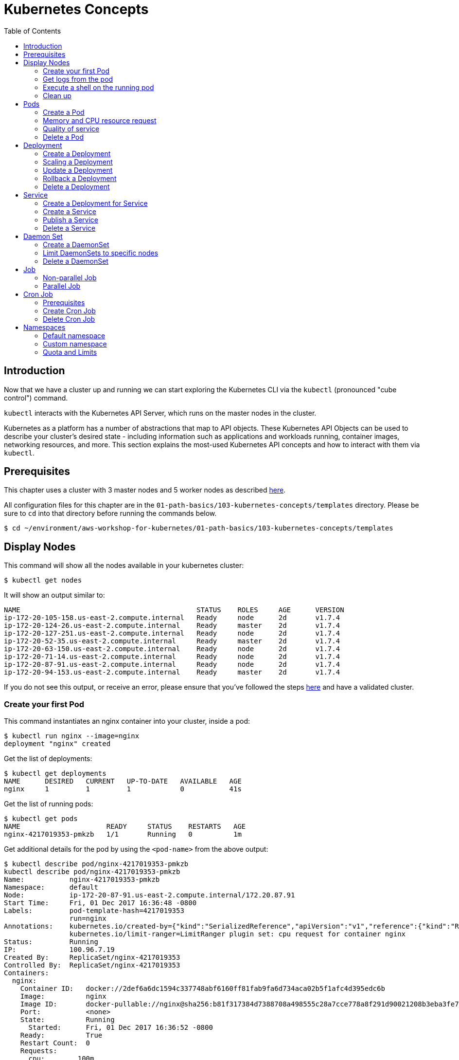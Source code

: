 = Kubernetes Concepts
:toc:
:icons:
:linkattrs:
:imagesdir: ../../resources/images

== Introduction

Now that we have a cluster up and running we can start exploring the Kubernetes CLI via the `kubectl` (pronounced "cube control") command.

`kubectl` interacts with the Kubernetes API Server, which runs on the master nodes in the cluster.

Kubernetes as a platform has a number of abstractions that map to API objects. These Kubernetes API Objects can be used to describe your cluster's desired state - including information such as applications and workloads running, container images, networking resources, and more. This section explains the most-used Kubernetes API concepts and how to interact with them via `kubectl`.

== Prerequisites

This chapter uses a cluster with 3 master nodes and 5 worker nodes as described link:../102-your-first-cluster#multi-master[here].

All configuration files for this chapter are in the `01-path-basics/103-kubernetes-concepts/templates` directory.
Please be sure to `cd` into that directory before running the commands below.

    $ cd ~/environment/aws-workshop-for-kubernetes/01-path-basics/103-kubernetes-concepts/templates

== Display Nodes

This command will show all the nodes available in your kubernetes cluster:

    $ kubectl get nodes

It will show an output similar to:

    NAME                                           STATUS    ROLES     AGE      VERSION
    ip-172-20-105-158.us-east-2.compute.internal   Ready     node      2d       v1.7.4
    ip-172-20-124-26.us-east-2.compute.internal    Ready     master    2d       v1.7.4
    ip-172-20-127-251.us-east-2.compute.internal   Ready     node      2d       v1.7.4
    ip-172-20-52-35.us-east-2.compute.internal     Ready     master    2d       v1.7.4
    ip-172-20-63-150.us-east-2.compute.internal    Ready     node      2d       v1.7.4
    ip-172-20-71-14.us-east-2.compute.internal     Ready     node      2d       v1.7.4
    ip-172-20-87-91.us-east-2.compute.internal     Ready     node      2d       v1.7.4
    ip-172-20-94-153.us-east-2.compute.internal    Ready     master    2d       v1.7.4

If you do not see this output, or receive an error, please ensure that you've followed the steps link:../102-your-first-cluster#multi-master[here] and have a validated cluster.

=== Create your first Pod

This command instantiates an nginx container into your cluster, inside a pod:

    $ kubectl run nginx --image=nginx
    deployment "nginx" created

Get the list of deployments:

    $ kubectl get deployments
    NAME      DESIRED   CURRENT   UP-TO-DATE   AVAILABLE   AGE
    nginx     1         1         1            0           41s

Get the list of running pods:

    $ kubectl get pods
    NAME                     READY     STATUS    RESTARTS   AGE
    nginx-4217019353-pmkzb   1/1       Running   0          1m

Get additional details for the pod by using the `<pod-name>` from the above output:

```
$ kubectl describe pod/nginx-4217019353-pmkzb
kubectl describe pod/nginx-4217019353-pmkzb
Name:           nginx-4217019353-pmkzb
Namespace:      default
Node:           ip-172-20-87-91.us-east-2.compute.internal/172.20.87.91
Start Time:     Fri, 01 Dec 2017 16:36:48 -0800
Labels:         pod-template-hash=4217019353
                run=nginx
Annotations:    kubernetes.io/created-by={"kind":"SerializedReference","apiVersion":"v1","reference":{"kind":"ReplicaSet","namespace":"default","name":"nginx-4217019353","uid":"e161abe9-d6f8-11e7-af8f-06c4465216f2","...
                kubernetes.io/limit-ranger=LimitRanger plugin set: cpu request for container nginx
Status:         Running
IP:             100.96.7.19
Created By:     ReplicaSet/nginx-4217019353
Controlled By:  ReplicaSet/nginx-4217019353
Containers:
  nginx:
    Container ID:   docker://2def6a6dc1594c337748abf6160ff81fab9fa6d734aca02b5f1afc4d395edc6b
    Image:          nginx
    Image ID:       docker-pullable://nginx@sha256:b81f317384d7388708a498555c28a7cce778a8f291d90021208b3eba3fe74887
    Port:           <none>
    State:          Running
      Started:      Fri, 01 Dec 2017 16:36:52 -0800
    Ready:          True
    Restart Count:  0
    Requests:
      cpu:        100m
    Environment:  <none>
    Mounts:
      /var/run/secrets/kubernetes.io/serviceaccount from default-token-cqht0 (ro)
Conditions:
  Type           Status
  Initialized    True
  Ready          True
  PodScheduled   True
Volumes:
  default-token-cqht0:
    Type:        Secret (a volume populated by a Secret)
    SecretName:  default-token-cqht0
    Optional:    false
QoS Class:       Burstable
Node-Selectors:  <none>
Tolerations:     node.alpha.kubernetes.io/notReady:NoExecute for 300s
                 node.alpha.kubernetes.io/unreachable:NoExecute for 300s
Events:
  Type    Reason                 Age   From                                                 Message
  ----    ------                 ----  ----                                                 -------
  Normal  Scheduled              46s   default-scheduler                                    Successfully assigned nginx-4217019353-pmkzb to ip-172-20-87-91.us-east-2.compute.internal
  Normal  SuccessfulMountVolume  46s   kubelet, ip-172-20-87-91.us-east-2.compute.internal  MountVolume.SetUp succeeded for volume "default-token-cqht0"
  Normal  Pulling                46s   kubelet, ip-172-20-87-91.us-east-2.compute.internal  pulling image "nginx"
  Normal  Pulled                 42s   kubelet, ip-172-20-87-91.us-east-2.compute.internal  Successfully pulled image "nginx"
  Normal  Created                42s   kubelet, ip-172-20-87-91.us-east-2.compute.internal  Created container
  Normal  Started                42s   kubelet, ip-172-20-87-91.us-east-2.compute.internal  Started container

```

By default, pods are created in a `default` namespace. In addition, a `kube-system` namespace is also reserved for Kubernetes system pods. A list of all the pods in `kube-system` namespace can be displayed as shown:

```
$ kubectl get pods --namespace kube-system
NAME                                                                  READY     STATUS    RESTARTS   AGE
dns-controller-3497129722-4pxd6                                       1/1       Running   0          28d
etcd-server-events-ip-172-20-124-26.us-east-2.compute.internal        1/1       Running   0          28d
etcd-server-events-ip-172-20-52-35.us-east-2.compute.internal         1/1       Running   0          28d
etcd-server-events-ip-172-20-94-153.us-east-2.compute.internal        1/1       Running   0          28d
etcd-server-ip-172-20-124-26.us-east-2.compute.internal               1/1       Running   0          28d
etcd-server-ip-172-20-52-35.us-east-2.compute.internal                1/1       Running   0          28d
etcd-server-ip-172-20-94-153.us-east-2.compute.internal               1/1       Running   0          28d
kube-apiserver-ip-172-20-124-26.us-east-2.compute.internal            1/1       Running   0          28d
kube-apiserver-ip-172-20-52-35.us-east-2.compute.internal             1/1       Running   0          28d
kube-apiserver-ip-172-20-94-153.us-east-2.compute.internal            1/1       Running   0          28d
kube-controller-manager-ip-172-20-124-26.us-east-2.compute.internal   1/1       Running   0          28d
kube-controller-manager-ip-172-20-52-35.us-east-2.compute.internal    1/1       Running   0          28d
kube-controller-manager-ip-172-20-94-153.us-east-2.compute.internal   1/1       Running   0          28d
kube-dns-1311260920-jgl0m                                             3/3       Running   0          28d
kube-dns-1311260920-tvpmp                                             3/3       Running   0          28d
kube-dns-autoscaler-1818915203-5kxrb                                  1/1       Running   0          28d
kube-proxy-ip-172-20-105-158.us-east-2.compute.internal               1/1       Running   0          28d
kube-proxy-ip-172-20-124-26.us-east-2.compute.internal                1/1       Running   0          28d
kube-proxy-ip-172-20-127-251.us-east-2.compute.internal               1/1       Running   0          28d
kube-proxy-ip-172-20-52-35.us-east-2.compute.internal                 1/1       Running   0          28d
kube-proxy-ip-172-20-63-150.us-east-2.compute.internal                1/1       Running   0          28d
kube-proxy-ip-172-20-71-14.us-east-2.compute.internal                 1/1       Running   0          28d
kube-proxy-ip-172-20-87-91.us-east-2.compute.internal                 1/1       Running   0          28d
kube-proxy-ip-172-20-94-153.us-east-2.compute.internal                1/1       Running   0          28d
kube-scheduler-ip-172-20-124-26.us-east-2.compute.internal            1/1       Running   0          28d
kube-scheduler-ip-172-20-52-35.us-east-2.compute.internal             1/1       Running   0          28d
kube-scheduler-ip-172-20-94-153.us-east-2.compute.internal            1/1       Running   0          28d
tiller-deploy-1114875906-k2pj2                                        1/1       Running   0          28d
```
Again, the exact output may vary but your results should look similar to these.

=== Get logs from the pod

Logs from the pod can be obtained (a fresh nginx does not have logs - check again later once you have accessed the service):

    $ kubectl logs <pod-name> --namespace <namespace-name>

=== Execute a shell on the running pod

This command will open a TTY to a shell in your pod:

    $ kubectl get pods
    $ kubectl exec <pod-name> -it /bin/bash

This opens a bash shell and allows you to look around the filesystem of the container.

=== Clean up

Delete all the Kubernetes resources created so far:

    $ kubectl delete deployment/nginx


In the next sections, we will go into more detail about Pods, Deployments, and other commonly used Kubernetes objects.

== Pods

A Pod is the smallest deployable unit that can be created, scheduled, and managed. It’s a logical collection of containers that belong to an application. Pods are created in a namespace. All containers in a pod share the namespace, volumes and networking stack. This allows containers in the pod to "`find`" each other and communicate using `localhost`.

=== Create a Pod

Each resource in Kubernetes can be defined using a configuration file. For example, an NGINX pod can be defined with configuration file shown in below:

	  $ cat pod.yaml
	  apiVersion: v1
	  kind: Pod
	  metadata:
	    name: nginx-pod
	    labels:
	      name: nginx-pod
	  spec:
	    containers:
	    - name: nginx
	      image: nginx:latest
	      ports:
	      - containerPort: 80

Create the pod as shown below:

	$ kubectl apply -f pod.yaml
	pod "nginx-pod" created

Get the list of pod:

	$ kubectl get pods
	NAME        READY     STATUS    RESTARTS   AGE
	nginx-pod   1/1       Running   0          22s

Verify that the pod came up fine (ensure nothing else is running on port 8080):

	$ kubectl -n default port-forward $(kubectl -n default get pod -l name=nginx-pod -o jsonpath='{.items[0].metadata.name}') 8080:80

In your Cloud9 IDE, click **Preview** and **Preview Running Application**. This opens up a preview tab and shows the NGINX main page:

image::nginx-pod-default-page.png[]

If the containers in the pod generate logs, then they can be seen using the command shown:

	$ kubectl logs nginx-pod
	127.0.0.1 - - [03/Nov/2017:17:33:30 +0000] "GET / HTTP/1.1" 200 612 "-" "Mozilla/5.0 (Macintosh; Intel Mac OS X 10_12_6) AppleWebKit/537.36 (KHTML, like Gecko) Chrome/61.0.3163.100 Safari/537.36" "-"
	127.0.0.1 - - [03/Nov/2017:17:33:32 +0000] "GET /favicon.ico HTTP/1.1" 404 571 "http://localhost:8080/" "Mozilla/5.0 (Macintosh; Intel Mac OS X 10_12_6) AppleWebKit/537.36 (KHTML, like Gecko) Chrome/61.0.3163.100 Safari/537.36" "-"
	2017/11/03 17:33:32 [error] 5#5: *2 open() "/usr/share/nginx/html/favicon.ico" failed (2: No such file or directory), client: 127.0.0.1, server: localhost, request: "GET /favicon.ico HTTP/1.1", host: "localhost:8080", referrer: "http://localhost:8080/"

=== Memory and CPU resource request

A Container in a Pod can be assigned memory and CPU _request_ and _limit_. Request is the minimum amount of memory/CPU that Kubernetes will give to the container. Limit is the maximum amount of memory/CPU that a container will be allowed to use. The memory/CPU request/limit for the Pod is the sum of the memory/CPU requests/limits for all the Containers in the Pod. Request defaults to limit if not specified. Default value of the limit is the node capacity.

A Pod can be scheduled on a node if the Pod's memory and CPU request can be met. Memory and CPU limits are not taken into consideration for scheduling.

Pod can continue to operate on the node if Containers in the Pod does not exceed the memory request. If Containers in the Pod exceeds the memory request then they become target of eviction whenever the node runs out of memory. If Containers in the Pod exceeds the memory limit then they are terminated. If the Pod can be restarted, then kubelet will restart it, just like any other type of runtime failure. A Container might or might not be allowed to exceed its CPU limit for extended periods of time. However, it will not be killed for excessive usage.

Memory and CPU request/limit can be specified using the following:

[options="header", width="75%", cols="1,3"]
|====
| Type | Field
| Memory request | `spec.containers[].resources.requests.memory`
| Memory limit | `spec.containers[].resources.limits.memory`
| CPU request | `spec.containers[].resources.requests.cpu`
| CPU limit | `spec.containers[].resources.limits.cpu`
|====

Memory resources are requested in bytes. You can specify them in integer or decimals with one of the suffixes `E`, `P`, `T`, `G`, `M`, `K`. It can also be expressed with power-of-two equivalents `Ei`, `Pi`, `Ti`, `Gi`, `Mi`, `Ki`.

CPU can be requested in _cpu units_. 1 cpu unit is equivalent 1 AWS vCPU. It can also be requested in fractional units, such as 0.5 or in _millicpu_ such as 500m.

===== Default memory and CPU

By default, a container in a pod is allocated no memory request/limit and 100m CPU request and no limit. This can be verified using the previously started pod:

	$ kubectl get pod/nginx-pod -o jsonpath={.spec.containers[].resources}
	map[requests:map[cpu:100m]]

===== Assign memory and CPU

Let's assign a memory request and limit to a Pod using the configuration file shown:

	$ cat pod-resources.yaml
	apiVersion: v1
	kind: Pod
	metadata:
	  name: nginx-pod2
	  labels:
	    name: nginx-pod
	spec:
	  containers:
	  - name: nginx
	    image: nginx:latest
	    resources:
	      limits:
	        memory: "200Mi"
	        cpu: 2
	      requests:
	        memory: "100Mi"
	        cpu: 1
	    ports:
	    - containerPort: 80

The only change in this configuration file is the addition of `spec.containers[].resources` section. The limits are specified in the `limits` section and the requests are specified in the `requests` section.

Create the pod:

	$ kubectl apply -f pod-resources.yaml
	pod "nginx-pod2" created

Get more details about the requests and limits:

	$ kubectl get pod/nginx-pod2 -o jsonpath={.spec.containers[].resources}
	map[limits:map[memory:200Mi cpu:2] requests:map[cpu:1 memory:100Mi]]

NGINX container requires fairly low memory and CPU. And so these request and limit numbers would work well, and the pod is started correctly. Now, let's try to start a WildFly pod using similar numbers. The configuration file for the same is shown:

	$ cat pod-resources1.yaml
	apiVersion: v1
	kind: Pod
	metadata:
	  name: wildfly-pod
	  labels:
	    name: wildfly-pod
	spec:
	  containers:
	  - name: wildfly
	    image: jboss/wildfly:11.0.0.Final
	    resources:
	      limits:
	        memory: "200Mi"
	        cpu: 2
	      requests:
	        memory: "100Mi"
	        cpu: 1
	    ports:
	    - containerPort: 8080

The max amount of memory allocated for the WildFly container in this pod is restricted to 200MB. Let's create this Pod:

	$ kubectl apply -f pod-resources1.yaml
	pod "wildfly-pod" created

Watch the status of the Pod:

	$ kubectl get pods -w
	NAME          READY     STATUS              RESTARTS   AGE
	wildfly-pod   0/1       ContainerCreating   0          5s
	wildfly-pod   1/1       Running   0         26s
	wildfly-pod   0/1       OOMKilled   0         29s
	wildfly-pod   1/1       Running   1         31s
	wildfly-pod   0/1       OOMKilled   1         34s
	wildfly-pod   0/1       CrashLoopBackOff   1         45s
	wildfly-pod   1/1       Running   2         46s
	wildfly-pod   0/1       OOMKilled   2         49s
	wildfly-pod   0/1       CrashLoopBackOff   2         1m
	wildfly-pod   1/1       Running   3         1m
	wildfly-pod   0/1       OOMKilled   3         1m

`OOMKilled` shows that the container was terminated because it ran out of memory.

In `pod-resources2.yaml`, confirm that the value of `spec.containers[].resources.limits.memory` is `300Mi`. Delete the existing Pod, and create a new one:

	$ kubectl delete -f pod-resources1.yaml
	pod "wildfly-pod" deleted
	$ kubectl apply -f pod-resources2.yaml
	pod "wildfly-pod" created
	$ kubectl get -w pod/wildfly-pod
	NAME          READY     STATUS              RESTARTS   AGE
	wildfly-pod   0/1       ContainerCreating   0          3s
	wildfly-pod   1/1       Running   0         25s

Now, the Pod successfully starts.

Get more details about the resources allocated to the Pod:

	$ kubectl get pod/wildfly-pod -o jsonpath={.spec.containers[].resources}
	map[limits:map[cpu:2 memory:300Mi] requests:map[cpu:1 memory:100Mi]]

=== Quality of service

Kubernetes opportunistically scavenge the difference between request and limit if they are not used by the Containers. This allows Kubernetes to oversubscribe nodes, which increases utilization, while at the same time maintaining resource guarantees for the containers that need guarantees.

Kubernetes assigns one of the QoS classes to the Pod:

. `Guaranteed`
. `Burstable`
. `BestEffort`

QoS class is used by Kubernetes for scheduling and evicting Pods.

When every Container in a Pod is given a memory and CPU limit, and optionally non-zero request, and they exactly match, then a Pod is scheduled with `Guaranteed` QoS. This is the highest priority.

A Pod is given `Burstable` QoS class if the Pod does not meet the `Guaranteed` QoS and at least one Container has a memory or CPU request. This is intermediate priority.

When no memory and CPU request or limit is assigned to any Container in the Pod, then a Pod is scheduled with `BestEffort` QoS. This the lowest and the default priority.

Pods that need to stay up can request `Guaranteed` QoS. Pods with less stringent requirement can use a weaker or no QoS.

==== Guaranteed

Here is an example of Pod with `Guaranteed` QoS:

	$ cat pod-guaranteed.yaml
	apiVersion: v1
	kind: Pod
	metadata:
	  name: nginx-pod-guaranteed
	  labels:
	    name: nginx-pod
	spec:
	  containers:
	  - name: nginx
	    image: nginx:latest
	    resources:
	      limits:
	        memory: "200Mi"
	        cpu: 1
	    ports:
	    - containerPort: 80

Note that no request values are specified here, and will default to limit.

Create this Pod:

	$ kubectl apply -f pod-guaranteed.yaml
	pod "nginx-pod-guaranteed" created

Check the resources:

	$ kubectl get pod/nginx-pod-guaranteed -o jsonpath={.spec.containers[].resources}
	map[limits:map[cpu:1 memory:200Mi] requests:map[cpu:1 memory:200Mi]]

Check the QoS:

	$ kubectl get pod/nginx-pod-guaranteed -o jsonpath={.status.qosClass}
	Guaranteed

Another Pod with explicit value for limit and request is shown:

	$ cat pod-guaranteed2.yaml
	apiVersion: v1
	kind: Pod
	metadata:
	  name: nginx-pod-guaranteed2
	  labels:
	    name: nginx-pod
	spec:
	  containers:
	  - name: nginx
	    image: nginx:latest
	    resources:
	      limits:
	        memory: "200Mi"
	        cpu: 1
	      requests:
	        memory: "200Mi"
	        cpu: 1
	    ports:
	    - containerPort: 80

Create this Pod:

	$ kubectl apply -f pod-guaranteed2.yaml
	pod "nginx-pod-guaranteed2" created

Check the resources:

	$ kubectl get pod/nginx-pod-guaranteed2 -o jsonpath={.spec.containers[].resources}
	map[limits:map[cpu:1 memory:200Mi] requests:map[cpu:1 memory:200Mi]]

Check the QoS:

	$ kubectl get pod/nginx-pod-guaranteed2 -o jsonpath={.status.qosClass}
	Guaranteed

==== Burstable

Here is an example of Pod with `Burstable` QoS:

	$ cat pod-burstable.yaml
	apiVersion: v1
	kind: Pod
	metadata:
	  name: nginx-pod-burstable
	  labels:
	    name: nginx-pod
	spec:
	  containers:
	  - name: nginx
	    image: nginx:latest
	    resources:
	      limits:
	        memory: "200Mi"
	        cpu: 1
	      requests:
	        memory: "100Mi"
	        cpu: 1
	    ports:
	    - containerPort: 80

Note that both request and limit values are specified here.

Create this Pod:

	$ kubectl apply -f pod-burstable.yaml
	pod "nginx-pod-burstable" created

Check the resources:

	$ kubectl get pod/nginx-pod-burstable -o jsonpath={.spec.containers[].resources}
	map[limits:map[cpu:1 memory:200Mi] requests:map[cpu:1 memory:100Mi]]

Check the QoS:

	$ kubectl get pod/nginx-pod-burstable -o jsonpath={.status.qosClass}
	Burstable

==== BestEffort

Check the resources:

	$ kubectl get pod/nginx-pod -o jsonpath={.spec.containers[].resources}
	map[requests:map[cpu:100m]]

Check the QoS:

	$ kubectl get pod/nginx-pod -o jsonpath={.status.qosClass}
	Burstable

This should be `BestEffort` and filed as https://github.com/kubernetes/kubernetes/issues/55278[kubernetes#55278].

=== Delete a Pod

Get all the Pods that are running:

	$ kubectl get pods
	NAME                    READY     STATUS    RESTARTS   AGE
	nginx-pod               1/1       Running   0          6m
	nginx-pod-burstable     1/1       Running   0          9m
	nginx-pod-guaranteed    1/1       Running   0          23m
	nginx-pod-guaranteed2   1/1       Running   0          12m
	nginx-pod2              1/1       Running   0          6m
	wildfly-pod             1/1       Running   0          6m

Delete the Pods as shown below:

	$ kubectl delete $(kubectl get pods -o=name)
	pod "nginx-pod" deleted
	pod "nginx-pod-burstable" deleted
	pod "nginx-pod-guaranteed" deleted
	pod "nginx-pod-guaranteed2" deleted
	pod "nginx-pod2" deleted
	pod "wildfly-pod" deleted

== Deployment

A "`desired state`", such as 4 replicas of a pod, can be described in a Deployment object. The Deployment controller in Kubernetes cluster then ensures the desired and the actual state are matching. Deployment ensures the recreation of a pod when the worker node fails or reboots. If a pod dies, then a new pod is started to ensure the desired vs actual matches. It also allows both up- and down-scaling the number of replicas. This is achieved using ReplicaSet. The Deployment manages the ReplicaSets and provides updates to those pods.

=== Create a Deployment

The folowing example will create a Deployment with 3 replicas of NGINX base image. Let's begin with the template:

  $ cat deployment.yaml
	apiVersion: apps/v1
	kind: Deployment # kubernetes object type
	metadata:
	  name: nginx-deployment # deployment name
	spec:
	  replicas: 3 # number of replicas
	  selector:
	    matchLabels:
	      app: nginx
	  template:
	    metadata:
	      labels:
	        app: nginx # pod labels
	    spec:
	      containers:
	      - name: nginx # container name
	        image: nginx:1.12.1 # nginx image
	        imagePullPolicy: IfNotPresent # if exists, will not pull new image
	        ports: # container and host port assignments
	        - containerPort: 80
	        - containerPort: 443

This deployment will create 3 instances of NGINX image.

Run the following command to create Deployment:

	$ kubectl create -f deployment.yaml --record
	deployment "nginx-deployment" created

The `--record` flag will track changes made through each revision.

To monitor deployment rollout status:

	$ kubectl rollout status deployment/nginx-deployment
	deployment "nginx-deployment" successfully rolled out

A Deployment creates a ReplicaSet to manage the number of replicas. Let's take a look at existing deployments and replica set.

Get the deployments:

	$ kubectl get deployments
	NAME               DESIRED   CURRENT   UP-TO-DATE   AVAILABLE   AGE
	nginx-deployment   3         3         3            3           25s

Get the replica set for the deployment:

	$ kubectl get replicaset
	NAME                          DESIRED   CURRENT   READY     AGE
	nginx-deployment-3441592026   3         3         3         1m

Get the list of running pods:

	$ kubectl get pods
	NAME                                READY     STATUS    RESTARTS   AGE
	nginx-deployment-3441592026-ddpf0   1/1       Running   0          2m
	nginx-deployment-3441592026-kkp8h   1/1       Running   0          2m
	nginx-deployment-3441592026-lx304   1/1       Running   0          2m

=== Scaling a Deployment

Number of replicas for a Deployment can be scaled using the following command:

	$ kubectl scale --replicas=5 deployment/nginx-deployment
	deployment "nginx-deployment" scaled

Verify the deployment:

	$ kubectl get deployments
	NAME               DESIRED   CURRENT   UP-TO-DATE   AVAILABLE   AGE
	nginx-deployment   5         5         5            5           2m

Verify the pods in the deployment:

	$ kubectl get pods
	NAME                                READY     STATUS    RESTARTS   AGE
	nginx-deployment-3441592026-36957   1/1       Running   0          44s
	nginx-deployment-3441592026-8wch5   1/1       Running   0          44s
	nginx-deployment-3441592026-ddpf0   1/1       Running   0          3m
	nginx-deployment-3441592026-kkp8h   1/1       Running   0          3m
	nginx-deployment-3441592026-lx304   1/1       Running   0          3m

=== Update a Deployment

A more general update to Deployment can be made by making edits to the pod spec. In this example, let's change to the latest nginx image.

First, type the following to open up a text editor:

	$ kubectl edit deployment/nginx-deployment

Next, change the image from `nginx:1.12.1` to `nginx:latest`.

This should perform a rolling update of the deployment. To track the deployment details such as revision, image version, and ports - type in the following:

```
$ kubectl describe deployments
Name:                   nginx-deployment
Namespace:              default
CreationTimestamp:      Mon, 23 Oct 2017 09:14:36 -0400
Labels:                 app=nginx
Annotations:            deployment.kubernetes.io/revision=2
                        kubernetes.io/change-cause=kubectl edit deployment/nginx-deployment
Selector:               app=nginx
Replicas:               5 desired | 5 updated | 5 total | 5 available | 0 unavailable
StrategyType:           RollingUpdate
MinReadySeconds:        0
RollingUpdateStrategy:  1 max unavailable, 1 max surge
Pod Template:
  Labels:  app=nginx
  Containers:
   nginx:
    Image:        nginx:latest
    Ports:        80/TCP, 443/TCP
    Environment:  <none>
    Mounts:       <none>
  Volumes:        <none>
Conditions:
  Type           Status  Reason
  ----           ------  ------
  Available      True    MinimumReplicasAvailable
OldReplicaSets:  <none>
NewReplicaSet:   nginx-deployment-886641336 (5/5 replicas created)
Events:
  Type    Reason             Age                From                   Message
  ----    ------             ----               ----                   -------
  Normal  ScalingReplicaSet  4m                 deployment-controller  Scaled up replica set nginx-deployment-3441592026 to 3
  Normal  ScalingReplicaSet  1m                 deployment-controller  Scaled up replica set nginx-deployment-3441592026 to 5
  Normal  ScalingReplicaSet  32s                deployment-controller  Scaled up replica set nginx-deployment-886641336 to 1
  Normal  ScalingReplicaSet  32s                deployment-controller  Scaled down replica set nginx-deployment-3441592026 to 4
  Normal  ScalingReplicaSet  32s                deployment-controller  Scaled up replica set nginx-deployment-886641336 to 2
  Normal  ScalingReplicaSet  29s                deployment-controller  Scaled down replica set nginx-deployment-3441592026 to 3
  Normal  ScalingReplicaSet  29s                deployment-controller  Scaled up replica set nginx-deployment-886641336 to 3
  Normal  ScalingReplicaSet  28s                deployment-controller  Scaled down replica set nginx-deployment-3441592026 to 2
  Normal  ScalingReplicaSet  28s                deployment-controller  Scaled up replica set nginx-deployment-886641336 to 4
  Normal  ScalingReplicaSet  25s (x3 over 26s)  deployment-controller  (combined from similar events): Scaled down replica set nginx-deployment-3441592026 to 0
```

=== Rollback a Deployment

To rollback to a previous version, first check the revision history:

	$ kubectl rollout history deployment/nginx-deployment
	deployments "nginx-deployment"
	REVISION  CHANGE-CAUSE
	1         kubectl scale deployment/nginx-deployment --replicas=5
	2         kubectl edit deployment/nginx-deployment

If you only want to rollback to the previous revision, enter the following command:

	$ kubectl rollout undo deployment/nginx-deployment
	deployment "nginx-deployment" rolled back

In our case, the deployment will rollback to use the `nginx:1.12.1` image. Check the image name:

	$ kubectl describe deployments | grep Image
    Image:        nginx:1.12.1

If rolling back to a specific revision then enter:

	$ kubectl rollout undo deployment/nginx-deployment --to-revision=<version>

=== Delete a Deployment

Run the following command to delete the Deployment:

	$ kubectl delete -f deployment.yaml
	deployment "nginx-deployment" deleted

== Service

A pod is ephemeral. Each pod is assigned a unique IP address. If a pod that belongs to a replication controller dies, then it is recreated and may be given a different IP address. Further, additional pods may be created using Deployment or Replica Set. This makes it difficult for an application server, such as WildFly, to access a database, such as MySQL, using its IP address.

A Service is an abstraction that defines a logical set of pods and a policy by which to access them. The IP address assigned to a service does not change over time, and thus can be relied upon by other pods. Typically, the pods belonging to a service are defined by a label selector. This is similar mechanism to how pods belong to a replica set.

This abstraction of selecting pods using labels enables a loose coupling. The number of pods in the deployment may scale up or down but the application server can continue to access the database using the service.

A Kubernetes service defines a logical set of pods and enables them to be accessed through microservices.

=== Create a Deployment for Service

Pods belong to a service by using a loosely-coupled model where labels are attached to a pod and a service picks the pods by using those labels.

Let's create a Deployment first that will create 3 replicas of a pod:

  $ cat echo-deployment.yaml
	apiVersion: apps/v1
	kind: Deployment
	metadata:
	  name: echo-deployment
	spec:
	  replicas: 3
	  selector:
	    matchLabels:
	      app: echo-pod
	  template:
	    metadata:
	      labels:
	        app: echo-pod
	    spec:
	      containers:
	      - name: echoheaders
	        image: k8s.gcr.io/echoserver:1.10
	        imagePullPolicy: IfNotPresent
	        ports:
	        - containerPort: 8080


This example creates an echo app that responds with HTTP headers from an Elastic Load Balancer.

Type the following to create the deployment:

	$ kubectl create -f echo-deployment.yaml --record

Use the `kubectl describe deployment` command to confirm `echo-app` has been deployed:

```
$ kubectl describe deployment
Name:                   echo-deployment
Namespace:              default
CreationTimestamp:      Mon, 23 Oct 2017 10:07:47 -0400
Labels:                 app=echo-pod
Annotations:            deployment.kubernetes.io/revision=1
                        kubernetes.io/change-cause=kubectl create --filename=templates/echo-deployment.yaml --record=true
Selector:               app=echo-pod
Replicas:               3 desired | 3 updated | 3 total | 3 available | 0 unavailable
StrategyType:           RollingUpdate
MinReadySeconds:        0
RollingUpdateStrategy:  1 max unavailable, 1 max surge
Pod Template:
  Labels:  app=echo-pod
  Containers:
   echoheaders:
    Image:        k8s.gcr.io/echoserver:1.10
    Port:         8080/TCP
    Environment:  <none>
    Mounts:       <none>
  Volumes:        <none>
Conditions:
  Type           Status  Reason
  ----           ------  ------
  Available      True    MinimumReplicasAvailable
OldReplicaSets:  <none>
NewReplicaSet:   echo-deployment-3396249933 (3/3 replicas created)
Events:
  Type    Reason             Age   From                   Message
  ----    ------             ----  ----                   -------
  Normal  ScalingReplicaSet  10s   deployment-controller  Scaled up replica set echo-deployment-3396249933 to 3
```

Get the list of pods:

```
$ kubectl get pods
NAME                               READY     STATUS    RESTARTS   AGE
echo-deployment-3396249933-8slzp   1/1       Running   0          1m
echo-deployment-3396249933-bjwqj   1/1       Running   0          1m
echo-deployment-3396249933-r05nr   1/1       Running   0          1m
```

Check the label for a pod:

```
$ kubectl describe pods/echo-deployment-3396249933-8slzp | grep Label
Labels:         app=echo-pod
```

Each pod in this deployment has `app=echo-pod` label attached to it.

=== Create a Service

In the following example, we create a service `echo-service`:

	$ cat service.yaml
	apiVersion: v1
	kind: Service
	metadata:
	  name: echo-service
	spec:
	  selector:
	    app: echo-pod
	  ports:
	  - name: http
	    protocol: TCP
	    port: 80
	    targetPort: 8080
	  type: LoadBalancer

The set of pods targeted by the service are determined by the label `app: echo-pod` attached to them. It also defines an inbound port 80 to the target port of 8080 on the container.

Kubernetes supports both TCP and UDP protocols.

=== Publish a Service

A service can be published to an external IP using the `type` attribute. This attribute can take one of the following values:

. `ClusterIP`: Service exposed on an IP address inside the cluster. This is the default behavior.
. `NodePort`: Service exposed on each Node's IP address at a defined port.
. `LoadBalancer`: If deployed in the cloud, exposed externally using a cloud-specific load balancer.
. `ExternalName`: Service is attached to the `externalName` field. It is mapped to a CNAME with the value.

Let's publish the service load balancer and expose your services, add a `type` field of `LoadBalancer`.

This template will expose `echo-app` service on an Elastic Load Balancer (ELB):

	$ cat service.yaml
	apiVersion: v1
	kind: Service
	metadata:
	  name: echo-service
	spec:
	  selector:
	    app: echo-pod
	  ports:
	  - name: http
	    protocol: TCP
	    port: 80
	    targetPort: 8080
	  type: LoadBalancer

Run the following command to create the service:

	$ kubectl create -f service.yaml --record

Get more details about the service:

```
$ kubectl get service
NAME           TYPE           CLUSTER-IP       EXTERNAL-IP        PORT(S)        AGE
echo-service   LoadBalancer   100.66.161.199   ad0b47976b7fe...   80:30125/TCP   40s
kubernetes     ClusterIP      100.64.0.1       <none>             443/TCP        1h
$ kubectl describe service echo-service
Name:                     echo-service
Namespace:                default
Labels:                   <none>
Annotations:              kubernetes.io/change-cause=kubectl create --filename=templates/service.yaml --record=true
Selector:                 app=echo-pod
Type:                     LoadBalancer
IP:                       100.66.161.199
LoadBalancer Ingress:     ad0b47976b7fe11e7a8870e55a29a6a9-1770422890.us-east-1.elb.amazonaws.com
Port:                     http  80/TCP
TargetPort:               8080/TCP
NodePort:                 http  30125/TCP
Endpoints:                100.96.3.8:8080,100.96.4.9:8080,100.96.5.9:8080
Session Affinity:         None
External Traffic Policy:  Cluster
Events:
  Type    Reason                Age   From                Message
  ----    ------                ----  ----                -------
  Normal  CreatingLoadBalancer  58s   service-controller  Creating load balancer
  Normal  CreatedLoadBalancer   56s   service-controller  Created load balancer
```

The output shows `LoadBalancer Ingress` as the addres of an Elastic Load Balancer (ELB). It takes about 2-3 minutes for the ELB to be provisioned and be available. Wait for a couple of minutes, and then access the service:

```
$ curl http://ad0b47976b7fe11e7a8870e55a29a6a9-1770422890.us-east-1.elb.amazonaws.com
CLIENT VALUES:
client_address=172.20.45.253
command=GET
real path=/
query=nil
request_version=1.1
request_uri=http://ad0b47976b7fe11e7a8870e55a29a6a9-1770422890.us-east-1.elb.amazonaws.com:8080/

SERVER VALUES:
server_version=nginx: 1.10.0 - lua: 10001

HEADERS RECEIVED:
accept=*/*
host=ad0b47976b7fe11e7a8870e55a29a6a9-1770422890.us-east-1.elb.amazonaws.com
user-agent=curl/7.51.0
BODY:
-no body in request-
```

Note the `client_address` value shown in the output. This is the IP address of the pod serving the request. Multiple invocations of this command will show different values for this attribute.

Now, the number of pods in the deployment can be scaled up and down. Or the pods may terminate and restart on a different host. But the service will still be able to target those pods because of the labels attached to the pod and used by the service.

=== Delete a Service

Run the following command to delete the Service:

    $ kubectl delete -f service.yaml

The backend Deployment needs to be explicitly deleted as well:

    $ kubectl delete -f echo-deployment.yaml

== Daemon Set

Daemon Set ensure that a copy of the pod runs on a selected set of nodes. By default, all nodes in the cluster are selected. A selection critieria may be specified to select a limited number of nodes.

As new nodes are added to the cluster, pods are started on them. As nodes are removed, pods are removed through garbage collection.

=== Create a DaemonSet

The folowing is an example DaemonSet that runs a Prometheus container. Let's begin with the template:

	$ cat daemonset.yaml
	apiVersion: extensions/v1beta1
	kind: DaemonSet
	metadata:
	  name: prometheus-daemonset
	spec:
	  selector:
	    matchLabels:
	      tier: monitoring
	      name: prometheus-exporter
	  template:
	    metadata:
	      labels:
	        tier: monitoring
	        name: prometheus-exporter
	    spec:
	      containers:
	      - name: prometheus
	        image: prom/node-exporter
	        ports:
	        - containerPort: 80

Run the following command to create the ReplicaSet and pods:

	$ kubectl create -f daemonset.yaml --record

The `--record` flag will track changes made through each revision.

Get basic details about the DaemonSet:

	$ kubectl get daemonsets/prometheus-daemonset
	NAME                   DESIRED   CURRENT   READY     UP-TO-DATE   AVAILABLE   NODE SELECTOR   AGE
	prometheus-daemonset   5         5         5         5            5           <none>          7s

Get more details about the DaemonSet:

```
$ kubectl describe daemonset/prometheus-daemonset
Name:           prometheus-daemonset
Selector:       name=prometheus-exporter,tier=monitoring
Node-Selector:  <none>
Labels:         name=prometheus-exporter
                tier=monitoring
Annotations:    kubernetes.io/change-cause=kubectl create --filename=templates/daemonset.yaml --record=true
Desired Number of Nodes Scheduled: 5
Current Number of Nodes Scheduled: 5
Number of Nodes Scheduled with Up-to-date Pods: 5
Number of Nodes Scheduled with Available Pods: 5
Number of Nodes Misscheduled: 0
Pods Status:  5 Running / 0 Waiting / 0 Succeeded / 0 Failed
Pod Template:
  Labels:  name=prometheus-exporter
           tier=monitoring
  Containers:
   prometheus:
    Image:        prom/node-exporter
    Port:         80/TCP
    Environment:  <none>
    Mounts:       <none>
  Volumes:        <none>
Events:
  Type    Reason            Age   From        Message
  ----    ------            ----  ----        -------
  Normal  SuccessfulCreate  28s   daemon-set  Created pod: prometheus-daemonset-pzfl8
  Normal  SuccessfulCreate  28s   daemon-set  Created pod: prometheus-daemonset-sjcgh
  Normal  SuccessfulCreate  28s   daemon-set  Created pod: prometheus-daemonset-ctrg4
  Normal  SuccessfulCreate  28s   daemon-set  Created pod: prometheus-daemonset-rxg79
  Normal  SuccessfulCreate  28s   daemon-set  Created pod: prometheus-daemonset-cnbkh
```

Get pods in the DaemonSet:

```
$ kubectl get pods -lname=prometheus-exporter
NAME                         READY     STATUS    RESTARTS   AGE
prometheus-daemonset-cnbkh   1/1       Running   0          57s
prometheus-daemonset-ctrg4   1/1       Running   0          57s
prometheus-daemonset-pzfl8   1/1       Running   0          57s
prometheus-daemonset-rxg79   1/1       Running   0          57s
prometheus-daemonset-sjcgh   1/1       Running   0          57s
```

=== Limit DaemonSets to specific nodes

Verify that the Prometheus pod was successfully deployed to the cluster nodes:

	$ kubectl get pods -o wide
	NAME                         READY     STATUS    RESTARTS   AGE       IP            NODE
	prometheus-daemonset-sjcgh   1/1       Running   0          1m        100.96.7.10   ip-172-20-52-200.ec2.internal
	prometheus-daemonset-cnbkh   1/1       Running   0          1m        100.96.3.10   ip-172-20-57-5.ec2.internal
	prometheus-daemonset-ctrg4   1/1       Running   0          1m        100.96.6.10   ip-172-20-64-152.ec2.internal
	prometheus-daemonset-pzfl8   1/1       Running   0          1m        100.96.5.10   ip-172-20-125-181.ec2.internal
	prometheus-daemonset-rxg79   1/1       Running   0          1m        100.96.4.9    ip-172-20-107-81.ec2.internal

Rename one of the node labels as follows:

	$ kubectl label node ip-172-20-52-200.ec2.internal app=prometheus-node
	node "ip-172-20-52-200.ec2.internal" labeled

Next, edit the DaemonSet template using the command shown:

	$ kubectl edit ds/prometheus-daemonset

Change the `spec.template.spec` to include a `nodeSelector` that matches the changed label:
```
      nodeSelector:
        app: prometheus-node
```

After the update is performed, we have now configured Prometheus to run on a specific node:

	$ kubectl get ds/prometheus-daemonset
	NAME                   DESIRED   CURRENT   READY     UP-TO-DATE   AVAILABLE   NODE SELECTOR         AGE
	prometheus-daemonset   1         1         1         0            1           app=prometheus-node   2m

=== Delete a DaemonSet

Run the following command to delete the DaemonSet:

	$ kubectl delete -f daemonset.yaml

== Job

A Job creates one or more pods and ensures that a specified number of them successfully complete. A job keeps track of successful completion of a pod. When the specified number of pods have successfully completed, the job itself is complete. The job will start a new pod if the pod fails or is deleted due to hardware failure. A successful completion of the specified number of pods means the job is complete.

This is different from a replica set or a deployment which ensures that a certain number of pods are always running. So if a pod in a replica set or deployment terminates, then it is restarted again. This makes replica set or deployment as long-running processes. This is well suited for a web server, such as NGINX. But a job is completed if the specified number of pods successfully completes. This is well suited for tasks that need to run only once. For example, a job may convert an image format from one to another. Restarting this pod in replication controller would not only cause redundant work but may be harmful in certain cases.

Jobs are complementary to Replica Set. A Replica Set manages pods which are not expected to terminate (e.g. web servers), and a Job manages pods that are expected to terminate (e.g. batch jobs).

Job is only appropriate for pods with `RestartPolicy` equal to `OnFailure` or `Never`.

=== Non-parallel Job

Only one pod per job is started, unless the pod fails. Job is complete as soon as the pod terminates successfully.

Here is the job specification:

  $ cat job.yaml
	apiVersion: batch/v1
	kind: Job
	metadata:
	  name: wait
	spec:
	  template:
	    metadata:
	      name: wait
	    spec:
	      containers:
	      - name: wait
	        image: ubuntu
	        command: ["sleep",  "20"]
	      restartPolicy: Never

It creates an Ubuntu container, sleeps for 20 seconds and that's it!

Create a job using the command:

	$ kubectl apply -f job.yaml
	job "wait" created

Look at the job:

	$ kubectl get jobs
	NAME      DESIRED   SUCCESSFUL   AGE
	wait      1         0            0s

The output shows that the job is not successful yet. Watch the pod status to confirm:

	$ kubectl get -w pods
	NAME         READY     STATUS    RESTARTS   AGE
	wait-lk49x   1/1       Running   0          7s
	wait-lk49x   0/1       Completed   0         24s

To begin with, it shows that the pod for the job is running. The pod successfully exits after a few seconds and shows the `Completed` status.

Now, watch the job status again:

	$ kubectl get jobs
	NAME      DESIRED   SUCCESSFUL   AGE
	wait      1         1            1m

The output shows that the job was successfully executed.

The completed pod is not shown in the `kubectl get pods` command. Instead it can be shown by passing an additional option as shown below:

	$ kubectl get pods --show-all
	NAME         READY     STATUS      RESTARTS   AGE
	wait-lk49x   0/1       Completed   0          1m

To delete the job, you can run this command

	$ kubectl delete -f job.yaml

=== Parallel Job

Non-parallel jobs run only one pod per job. This API is used to run multiple pods in parallel for the job. The number of pods to complete is defined by `.spec.completions` attribute in the configuration file. The number of pods to run in parallel is defined by `.spec.parallelism` attribute in the configuration file. The default value for both of these attributes is 1.

The job is complete when there is one successful pod for each value in the range in 1 to `.spec.completions`. For that reason, it is also called as _fixed completion count_ job.

Here is a job specification:

  $ cat job-parallel.yaml
	apiVersion: batch/v1
	kind: Job
	metadata:
	  name: wait
	spec:
	  completions: 6
	  parallelism: 2
	  template:
	    metadata:
	      name: wait
	    spec:
	      containers:
	      - name: wait
	        image: ubuntu
	        command: ["sleep",  "20"]
	      restartPolicy: Never

This job specification is similar to the non-parallel job specification. It has two new attributes added: `.spec.completions` and `.spec.parallelism`. This means the job will be complete when six pods have successfully completed. A maximum of two pods will run in parallel at a given time.

Create a parallel job using the command:

	$ kubectl apply -f job-parallel.yaml

Watch the status of the job as shown:

	$ kubectl get -w jobs
	NAME      DESIRED   SUCCESSFUL   AGE
	wait      6         0            2s
	wait      6         1         22s
	wait      6         2         22s
	wait      6         3         43s
	wait      6         4         43s
	wait      6         5         1m
	wait      6         6         1m

The output shows that 2 pods are created about every 20 seconds.

In another terminal window, watch the status of pods created:

	$ kubectl get -w pods -l job-name=wait
	NAME         READY     STATUS    RESTARTS   AGE
	wait-f7kgb   1/1       Running   0          5s
	wait-smp4t   1/1       Running   0          5s
	wait-smp4t   0/1       Completed   0         22s
	wait-jbdp7   0/1       Pending   0         0s
	wait-jbdp7   0/1       Pending   0         0s
	wait-jbdp7   0/1       ContainerCreating   0         0s
	wait-f7kgb   0/1       Completed   0         22s
	wait-r5v8n   0/1       Pending   0         0s
	wait-r5v8n   0/1       Pending   0         0s
	wait-r5v8n   0/1       ContainerCreating   0         0s
	wait-r5v8n   1/1       Running   0         1s
	wait-jbdp7   1/1       Running   0         1s
	wait-r5v8n   0/1       Completed   0         21s
	wait-ngrgl   0/1       Pending   0         0s
	wait-ngrgl   0/1       Pending   0         0s
	wait-ngrgl   0/1       ContainerCreating   0         0s
	wait-jbdp7   0/1       Completed   0         21s
	wait-6l22s   0/1       Pending   0         0s
	wait-6l22s   0/1       Pending   0         0s
	wait-6l22s   0/1       ContainerCreating   0         0s
	wait-ngrgl   1/1       Running   0         1s
	wait-6l22s   1/1       Running   0         1s
	wait-ngrgl   0/1       Completed   0         21s
	wait-6l22s   0/1       Completed   0         21s

After all the pods have completed, `kubectl get pods` will not show the list of completed pods. The command to show the list of pods is shown below:

	$ kubectl get pods -a
	NAME         READY     STATUS      RESTARTS   AGE
	wait-6l22s   0/1       Completed   0          1m
	wait-f7kgb   0/1       Completed   0          2m
	wait-jbdp7   0/1       Completed   0          2m
	wait-ngrgl   0/1       Completed   0          1m
	wait-r5v8n   0/1       Completed   0          2m
	wait-smp4t   0/1       Completed   0          2m

Similarly, `kubectl get jobs` shows the status of the job after it has completed:

	$ kubectl get jobs
	NAME      DESIRED   SUCCESSFUL   AGE
	wait      6         6            3m

Deleting a job deletes all the pods as well. Delete the job as:

	$ kubectl delete -f job-parallel.yaml

== Cron Job

=== Prerequisites

For Kubernetes cluster versions < 1.8, Cron Job can be created with API version `batch/v2alpha1`. You can check the cluster version using this command,

  $ kubectl version
  Client Version: version.Info{Major:"1", Minor:"8", GitVersion:"v1.8.1", GitCommit:"f38e43b221d08850172a9a4ea785a86a3ffa3b3a", GitTreeState:"clean", BuildDate:"2017-10-12T00:45:05Z", GoVersion:"go1.9.1", Compiler:"gc", Platform:"darwin/amd64"}
  Server Version: version.Info{Major:"1", Minor:"7", GitVersion:"v1.7.4", GitCommit:"793658f2d7ca7f064d2bdf606519f9fe1229c381", GitTreeState:"clean", BuildDate:"2017-08-17T08:30:51Z", GoVersion:"go1.8.3", Compiler:"gc", Platform:"linux/amd64"}

Notice that the server version is at v1.7.4. In this case, you need to explicitly enable API version `batch/v2alpha1` in Kubernetes cluster and perform a rolling-update. These steps are explained in link:../cluster-install#turn-on-an-api-version-for-your-cluster[Turn on an API version for your cluster].

NOTE: Once you switch API versions, you need to perform rolling-update of the cluster which generally takes 30 - 45 mins to complete for 3 master nodes and 5 worker nodes cluster.

If you have cluster version >= 1.8, `batch/v2alpha1` API is deprecated for this version but you can switch to `batch/v1beta1` to create Cron Jobs

=== Create Cron Job

A Cron Job is a job that runs on a given schedule, written in Cron format. There are two primary use cases:

. Run jobs once at a specified point in time
. Repeatedly at a specified point in time

Here is the job specification:

  $ cat cronjob.yaml
	apiVersion: batch/v1beta1
	kind: CronJob
	metadata:
	  name: hello
	spec:
	  schedule: "*/1 * * * *"
	  jobTemplate:
	    spec:
	      template:
	        metadata:
	          labels:
	            app: hello-cronpod
	        spec:
	          containers:
	          - name: hello
	            image: busybox
	            args:
	            - /bin/sh
	            - -c
	            - date; echo Hello World!
	          restartPolicy: OnFailure

This job prints the current timestamp and the message "`Hello World`" every minute.

Create the Cron Job as shown in the command:

	$ kubectl create -f cronjob.yaml --validate=false

`--validate=false` is required because kubectl CLI version is 1.8. Without this option, you'll get the error:

	error: error validating "cronjob.yaml": error validating data: unknown object type schema.GroupVersionKind{Group:"batch", Version:"v2alpha1", Kind:"CronJob"}; if you choose to ignore these errors, turn validation off with --validate=false

Watch the status of the job as shown:

	$ kubectl get -w cronjobs
	NAME      SCHEDULE      SUSPEND   ACTIVE    LAST SCHEDULE   AGE
	hello     */1 * * * *   False     0         <none>
	hello     */1 * * * *   False     0         <none>
	hello     */1 * * * *   False     1         Tue, 24 Oct 2017 15:41:00 -0700
	hello     */1 * * * *   False     0         Tue, 24 Oct 2017 15:41:00 -0700
	hello     */1 * * * *   False     1         Tue, 24 Oct 2017 15:42:00 -0700
	hello     */1 * * * *   False     0         Tue, 24 Oct 2017 15:42:00 -0700

In another terminal window, watch the status of pods created:

	$ kubectl get -w pods -l app=hello-cronpod
	NAME                     READY     STATUS    RESTARTS   AGE
	hello-1508884860-cq004   0/1       Pending   0          0s
	hello-1508884860-cq004   0/1       Pending   0         0s
	hello-1508884860-cq004   0/1       ContainerCreating   0         0s
	hello-1508884860-cq004   0/1       Completed   0         1s
	hello-1508884920-wl5bx   0/1       Pending   0         0s
	hello-1508884920-wl5bx   0/1       Pending   0         0s
	hello-1508884920-wl5bx   0/1       ContainerCreating   0         0s
	hello-1508884920-wl5bx   0/1       Completed   0         2s
	hello-1508884980-45ktd   0/1       Pending   0         0s
	hello-1508884980-45ktd   0/1       Pending   0         0s
	hello-1508884980-45ktd   0/1       ContainerCreating   0         0s
	hello-1508884980-45ktd   0/1       Completed   0         2s

Get logs from one of the pods:

  $ kubectl logs hello-1508884860-cq004
	Tue Oct 24 22:41:02 UTC 2017
	Hello World!

=== Delete Cron Job

Delete the Cron Job as shown in the following command:

	$ kubectl delete -f cronjob.yaml
	cronjob "hello" deleted

== Namespaces

Namespaces allows a physical cluster to be shared by multiple teams. A namespace allows to partition created resources into a logically named group. Each namespace provides:

. a *unique scope* for resources to avoid name collisions
. *policies* to ensure appropriate authority to trusted users
. ability to specify *constraints for resource consumption*

This allows a Kubernetes cluster to share resources by multiple groups and provide different levels of QoS each group. Resources created in one namespace are hidden from other namespaces. Multiple namespaces can be created, each potentially with different constraints.

=== Default namespace

The list of namespaces can be displayed using the command:

	$ kubectl get namespace
	NAME          STATUS    AGE
	default       Active    2m
	kube-public   Active    2m
	kube-system   Active    2m

By default, all resources in Kubernetes cluster are created in a `default` namespace.

`kube-public` is the namespace that is readable by all users, even those not authenticated. Any clusters booted with `kubeadm` will have a `cluster-info` ConfigMap. The clusters in this workshop are created using kops and so this ConfigMap will not exist.

`kube-system` is the namespace for objects created by the Kubernetes system.

Let's create a Deployment:

	$ kubectl apply -f deployment.yaml
	deployment "nginx-deployment" created

 Check its namespace:

	$ kubectl get deployment -o jsonpath={.items[].metadata.namespace}
	default

=== Custom namespace

A new namespace can be created using a configuration file or `kubectl`.

. The following configuration file can be used to create Namespace:

	$ cat namespace.yaml
	kind: Namespace
	apiVersion: v1
	metadata:
	  name: dev
	  labels:
	    name: dev

. Create a new Namespace:

	$ kubectl apply -f namespace.yaml
	namespace "dev" created

. Get the list of Namespaces:

	$ kubectl get ns
	NAME          STATUS    AGE
	default       Active    3h
	dev           Active    12s
	kube-public   Active    3h
	kube-system   Active    3h

. Get more details about the Namespace:
+
```
$ kubectl describe ns/dev
Name:         dev
Labels:       name=dev
Annotations:  kubectl.kubernetes.io/last-applied-configuration={"apiVersion":"v1","kind":"Namespace","metadata":{"annotations":{},"labels":{"name":"dev"},"name":"dev","namespace":""}}

Status:  Active

No resource quota.

No resource limits.
```
+
. Create a Deployment in this new Namespace using a configuration file:
+
  $ cat deployment-namespace.yaml
	apiVersion: extensions/v1beta1
	kind: Deployment
	metadata:
	  name: nginx-deployment-ns
	  namespace: dev
	spec:
	  replicas: 3
	  selector:
	    matchLabels:
	      app: nginx
	  template:
	    metadata:
	      labels:
	        app: nginx
	    spec:
	      containers:
	      - name: nginx
	        image: nginx:1.12.1
	        ports:
	        - containerPort: 80
	        - containerPort: 443
+
The main change is the addition of `namespace: dev`.
+
. Create the Deployment:

	$ kubectl apply -f deployment-namespace.yaml
	deployment "nginx-deployment-ns" created

. Deployment in a Namespace can be queried by providing an additional switch `-n` as shown:

	$ kubectl get deployments -n dev
	NAME               DESIRED   CURRENT   UP-TO-DATE   AVAILABLE   AGE
	nginx-deployment-ns   3         3         3            3           1m

. Query the Namespace for this Deployment:

	$ kubectl get deployments/nginx-deployment-ns -n dev -o jsonpath={.metadata.namespace}
	dev

Alternatively, a namespace can be created using `kubectl` as well.

. Create a Namespace:

	$ kubectl create ns dev2
	namespace "dev2" created

. Create a Deployment:

	$ kubectl -n dev2 apply -f deployment.yaml
	deployment "nginx-deployment" created

. Get Deployments in the newly created Namespace:

	$ kubectl get deployments -n dev2
	NAME               DESIRED   CURRENT   UP-TO-DATE   AVAILABLE   AGE
	nginx-deployment   3         3         3            3           1m

. Get Deployments in all Namespaces:

	$ kubectl get deployments --all-namespaces
	NAMESPACE     NAME                  DESIRED   CURRENT   UP-TO-DATE   AVAILABLE   AGE
	default       nginx-deployment      3         3         3            3           1h
	dev           nginx-deployment-ns   3         3         3            3           1h
	dev2          nginx-deployment      3         3         3            3           1m
	kube-system   dns-controller        1         1         1            1           5h
	kube-system   kube-dns              2         2         2            2           5h
	kube-system   kube-dns-autoscaler   1         1         1            1           5h

=== Quota and Limits

Each namespace can be assigned resource quota. Specifying quota allows to restrict how much of cluster resources can be consumed across all resources in a namespace. Resource quota can be defined by a ResourceQuota object. A presence of ResourceQuota object in a namespace ensures that resource quotas are enforced. There can be at most one ResourceQuota object in a namespace. Currently, multiple ResourceQuota objects are allowed. This is filed as https://github.com/kubernetes/kubernetes/issues/55430[kubernetes#55430].

A quota can be specified for compute resources such as CPU and memory, storage resources such as PersistentVolume and PersistentVolumeClaim and number of objects of a given type. A complete list of resources that can be restricted using ResourceQuota are listed at https://kubernetes.io/docs/concepts/policy/resource-quotas/.

==== Create ResourceQuota

A ResourceQuota can be created using a configuration file or `kubectl`.

. The following configuration file can be used to create ResourceQuota:

	$ cat resource-quota.yaml
	apiVersion: v1
	kind: ResourceQuota
	metadata:
	  name: quota
	spec:
	  hard:
	    cpu: "4"
	    memory: 6G
	    pods: "10"
	    replicationcontrollers: "3"
	    services: "5"
	    configmaps: "5"
+
This configuration file places the following requirements on the namespace:
+
.. Every new Container created must have a memory and CPU limit
.. Total number of Pods in this namespace cannot exceed 10
.. Total number of ReplicationController in this namespace cannot exceed 3
.. Total number of Service in this namespace cannot exceed 5
.. Total number of ConfigMap in this namespace cannot exceed 5
+
. Create a new ResourceQuota:

	$ kubectl apply -f resource-quota.yaml
	resourcequota "quota" created
+
Alternatively, a ResourceQuota may be created using the `kubectl` CLI:
+
	kubectl create resourcequota quota2 --hard=cpu=10,memory=6G,pods=10,services=5,replicationcontrollers=3
+
In either this case, these restrictions would be placed on the `default` namespace in this case. An alternate namespace can be specified either in the configuration file or using the `--namespace` option on the `kubectl` CLI.
+
. Get the list of ResourceQuota:

	$ kubectl get quota
	NAME      AGE
	quota     25s

. Get more details about the ResourceQuota:

	$ kubectl describe quota/quota
	Name:                   quota
	Namespace:              default
	Resource                Used  Hard
	--------                ----  ----
	configmaps              0     5
	cpu                     300m  4
	memory                  0     6G
	pods                    3     10
	replicationcontrollers  0     3
	services                1     5
+
The output shows that three Pods and one Service already exists in the `default` namespace.

==== Scale resources with ResourceQuota

Now that the ResourceQuota has been created, let's see how this impacts the new resources that are created or existing resources that are scaled.

We already have a Deployment `nginx-deployment`. Let's scale the number of replicas to exceed the assigned quota and see what happens.

. Scale the number of replicas for the Deployment:

	$ kubectl scale --replicas=12 deployment/nginx-deployment
	deployment "nginx-deployment" scaled
+
The command output says that the Deployment is scaled.
+
. Let's check if all the replicas are available:
+
	$ kubectl get deployment/nginx-deployment -o jsonpath={.status.availableReplicas}
	3
+
It shows only three replicas are available.
+
. More details can be found:
+
	$ kubectl describe deployment nginx-deployment
        ...
        Conditions:
          Type             Status  Reason
          ----             ------  ------
          Progressing      True    NewReplicaSetAvailable
          Available        False   MinimumReplicasUnavailable
          ReplicaFailure   True    FailedCreate
+
The current reason is displayed in the output.

==== Create resources with ResourceQuota

Let's create a Pod with the following configuration file:

	$ cat pod.yaml
	apiVersion: v1
	kind: Pod
	metadata:
	  name: nginx-pod
	  labels:
	    name: nginx-pod
	spec:
	  containers:
	  - name: nginx
	    image: nginx:latest
	    ports:
	    - containerPort: 80

You may have to remove a previously running Pod or Deployment before attempting to create this Pod.

	$ kubectl apply -f pod.yaml
	Error from server (Forbidden): error when creating "pod.yaml": pods "nginx-pod" is forbidden: failed quota: quota: must specify memory

The error message indicates that a ResourceQuota is in effect, and that the Pod must explicitly specify memory resources.

Update the configuration file to:

	$ cat pod-memory.yaml
	apiVersion: v1
	kind: Pod
	metadata:
	  name: nginx-pod
	  labels:
	    name: nginx-pod
	spec:
	  containers:
	  - name: nginx
	    image: nginx:latest
	    resources:
	      requests:
	        memory: "100m"
	    ports:
	    - containerPort: 80

There is an explicity memory resource defined here. Now, try to create the pod:

	$ kubectl apply -f pod-memory.yaml
	pod "nginx-pod" created

The Pod is successfully created.

Get more details about the Pod:

	$ kubectl get pod/nginx-pod -o jsonpath={.spec.containers[].resources}
	map[requests:map[cpu:100m memory:100m]]

Get more details about the ResourceQuota:

	$ kubectl describe quota/quota
	Name:                   quota
	Namespace:              default
	Resource                Used  Hard
	--------                ----  ----
	configmaps              0     5
	cpu                     400m  4
	memory                  100m  6G
	pods                    4     12
	replicationcontrollers  0     3
	services                1     5

Note, how CPU and memory resources have incremented values.

https://github.com/kubernetes/kubernetes/issues/55433[kubernetes#55433] provide more details on how an explicit CPU resource is not needed to create a Pod with ResourceQuota.

	$ kubectl delete quota/quota
	$ kubectl delete quota/quota2

You are now ready to continue on with the workshop!

:frame: none
:grid: none
:valign: top

[align="center", cols="3", grid="none", frame="none"]
|=====
|image:button-continue-standard.png[link=../../02-path-working-with-clusters/201-cluster-monitoring]
|image:button-continue-developer.png[link=../../03-path-application-development/301-local-development]
|image:button-continue-operations.png[link=../../02-path-working-with-clusters/201-cluster-monitoring]
|link:../../standard-path.adoc[Go to Standard Index]
|link:../../developer-path.adoc[Go to Developer Index]
|link:../../operations-path.adoc[Go to Operations Index]
|=====
